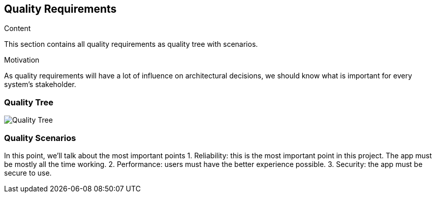 [[section-quality-scenarios]]
== Quality Requirements

****
.Content
This section contains all quality requirements as quality tree with scenarios.

.Motivation
As quality requirements will have a lot of influence on architectural decisions, we should know what is important for every system's stakeholder. 
****

=== Quality Tree
image:10-quality-tree.png["Quality Tree"]


=== Quality Scenarios
In this point, we'll talk about the most important points 
1. Reliability: this is the most important point in this project. The app must be mostly all the time working.
2. Performance: users must have the better experience possible.
3. Security: the app must be secure to  use.

